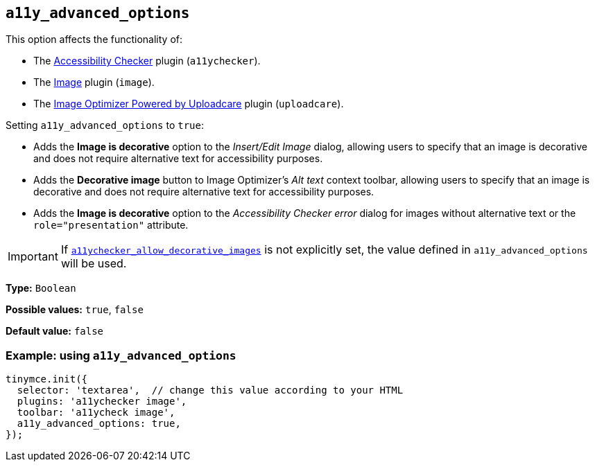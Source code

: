 [[a11y_advanced_options]]
== `+a11y_advanced_options+`

This option affects the functionality of:

* The xref:a11ychecker.adoc[Accessibility Checker] plugin (`+a11ychecker+`).
* The xref:image.adoc[Image] plugin (`+image+`).
* The xref:uploadcare.adoc[Image Optimizer Powered by Uploadcare] plugin (`+uploadcare+`).

Setting `+a11y_advanced_options+` to `+true+`:

* Adds the *Image is decorative* option to the _Insert/Edit Image_ dialog, allowing users to specify that an image is decorative and does not require alternative text for accessibility purposes.
* Adds the *Decorative image* button to Image Optimizer's _Alt text_ context toolbar, allowing users to specify that an image is decorative and does not require alternative text for accessibility purposes.
* Adds the *Image is decorative* option to the _Accessibility Checker error_ dialog for images without alternative text or the `+role="presentation"+` attribute.

[IMPORTANT]
====
If `xref:a11ychecker.adoc#a11ychecker_allow_decorative_images[a11ychecker_allow_decorative_images]` is not explicitly set, the value defined in `+a11y_advanced_options+` will be used.
====

*Type:* `+Boolean+`

*Possible values:* `+true+`, `+false+`

*Default value:* `+false+`

=== Example: using `+a11y_advanced_options+`

ifeval::["{includedSection}" == "uploadcarePlugin"]

[source,js]
----
tinymce.init({
  selector: 'textarea',  // change this value according to your HTML
  plugins: 'uploadcare',
  toolbar: 'uploadcare',
  uploadcare_public_key: '<your-public-key>',
  a11y_advanced_options: true,
});
----

endif::[]
ifeval::["{includedSection}" == "imagePlugin"]

[source,js]
----
tinymce.init({
  selector: 'textarea',  // change this value according to your HTML
  plugins: 'image',
  toolbar: 'image',
  a11y_advanced_options: true,
});
----

endif::[]
ifeval::["{includedSection}" == "a11yPlugin"]

[source,js]
----
tinymce.init({
  selector: 'textarea',  // change this value according to your HTML
  plugins: 'a11ychecker',
  toolbar: 'a11ycheck',
  a11y_advanced_options: true,
});
----

endif::[]
ifndef::includedSection[]

[source,js]
----
tinymce.init({
  selector: 'textarea',  // change this value according to your HTML
  plugins: 'a11ychecker image',
  toolbar: 'a11ycheck image',
  a11y_advanced_options: true,
});
----

endif::[]
